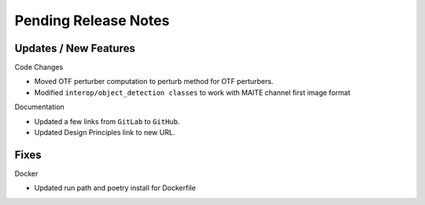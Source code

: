 Pending Release Notes
=====================

Updates / New Features
----------------------

Code Changes

* Moved OTF perturber computation to perturb method for OTF perturbers.

* Modified ``interop/object_detection classes`` to work with MAITE channel
  first image format

Documentation

* Updated a few links from ``GitLab`` to ``GitHub``.

* Updated Design Principles link to new URL.

Fixes
-----

Docker

* Updated run path and poetry install for Dockerfile
